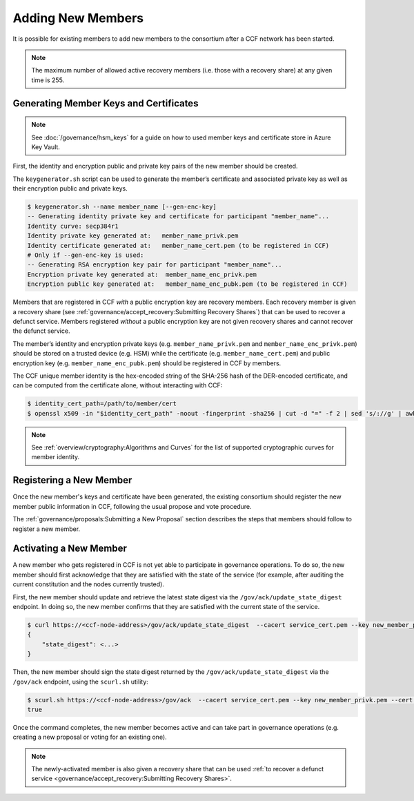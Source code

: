 Adding New Members
==================

It is possible for existing members to add new members to the consortium after a CCF network has been started.

.. note:: The maximum number of allowed active recovery members (i.e. those with a recovery share) at any given time is 255.

Generating Member Keys and Certificates
---------------------------------------

.. note:: See :doc:`/governance/hsm_keys` for a guide on how to used member keys and certificate store in Azure Key Vault.

First, the identity and encryption public and private key pairs of the new member should be created.

The ``keygenerator.sh`` script can be used to generate the member’s certificate and associated private key as well as their encryption public and private keys.

.. code-block:: bash

    $ keygenerator.sh --name member_name [--gen-enc-key]
    -- Generating identity private key and certificate for participant "member_name"...
    Identity curve: secp384r1
    Identity private key generated at:   member_name_privk.pem
    Identity certificate generated at:   member_name_cert.pem (to be registered in CCF)
    # Only if --gen-enc-key is used:
    -- Generating RSA encryption key pair for participant "member_name"...
    Encryption private key generated at:  member_name_enc_privk.pem
    Encryption public key generated at:   member_name_enc_pubk.pem (to be registered in CCF)

Members that are registered in CCF `with` a public encryption key are recovery members. Each recovery member is given a recovery share (see :ref:`governance/accept_recovery:Submitting Recovery Shares`) that can be used to recover a defunct service. Members registered `without` a public encryption key are not given recovery shares and cannot recover the defunct service.

The member’s identity and encryption private keys (e.g. ``member_name_privk.pem`` and ``member_name_enc_privk.pem``) should be stored on a trusted device (e.g. HSM) while the certificate (e.g. ``member_name_cert.pem``) and public encryption key (e.g. ``member_name_enc_pubk.pem``) should be registered in CCF by members.

The CCF unique member identity is the hex-encoded string of the SHA-256 hash of the DER-encoded certificate, and can be computed from the certificate alone, without interacting with CCF:

.. code-block:: bash

    $ identity_cert_path=/path/to/member/cert
    $ openssl x509 -in "$identity_cert_path" -noout -fingerprint -sha256 | cut -d "=" -f 2 | sed 's/://g' | awk '{print tolower($0)}'

.. note:: See :ref:`overview/cryptography:Algorithms and Curves` for the list of supported cryptographic curves for member identity.

Registering a New Member
------------------------

Once the new member's keys and certificate have been generated, the existing consortium should register the new member public information in CCF, following the usual propose and vote procedure.

The :ref:`governance/proposals:Submitting a New Proposal` section describes the steps that members should follow to register a new member.

Activating a New Member
-----------------------

A new member who gets registered in CCF is not yet able to participate in governance operations. To do so, the new member should first acknowledge that they are satisfied with the state of the service (for example, after auditing the current constitution and the nodes currently trusted).

First, the new member should update and retrieve the latest state digest via the ``/gov/ack/update_state_digest`` endpoint. In doing so, the new member confirms that they are satisfied with the current state of the service.

.. code-block:: bash

    $ curl https://<ccf-node-address>/gov/ack/update_state_digest  --cacert service_cert.pem --key new_member_privk.pem --cert new_member_cert.pem
    {
        "state_digest": <...>
    }


Then, the new member should sign the state digest returned by the ``/gov/ack/update_state_digest`` via the ``/gov/ack`` endpoint, using the ``scurl.sh`` utility:

.. code-block:: bash

    $ scurl.sh https://<ccf-node-address>/gov/ack  --cacert service_cert.pem --key new_member_privk.pem --cert new_member_cert.pem --header "Content-Type: application/json" --data-binary '{"state_digest": <...>}'
    true

Once the command completes, the new member becomes active and can take part in governance operations (e.g. creating a new proposal or voting for an existing one).

.. note:: The newly-activated member is also given a recovery share that can be used :ref:`to recover a defunct service <governance/accept_recovery:Submitting Recovery Shares>`.

